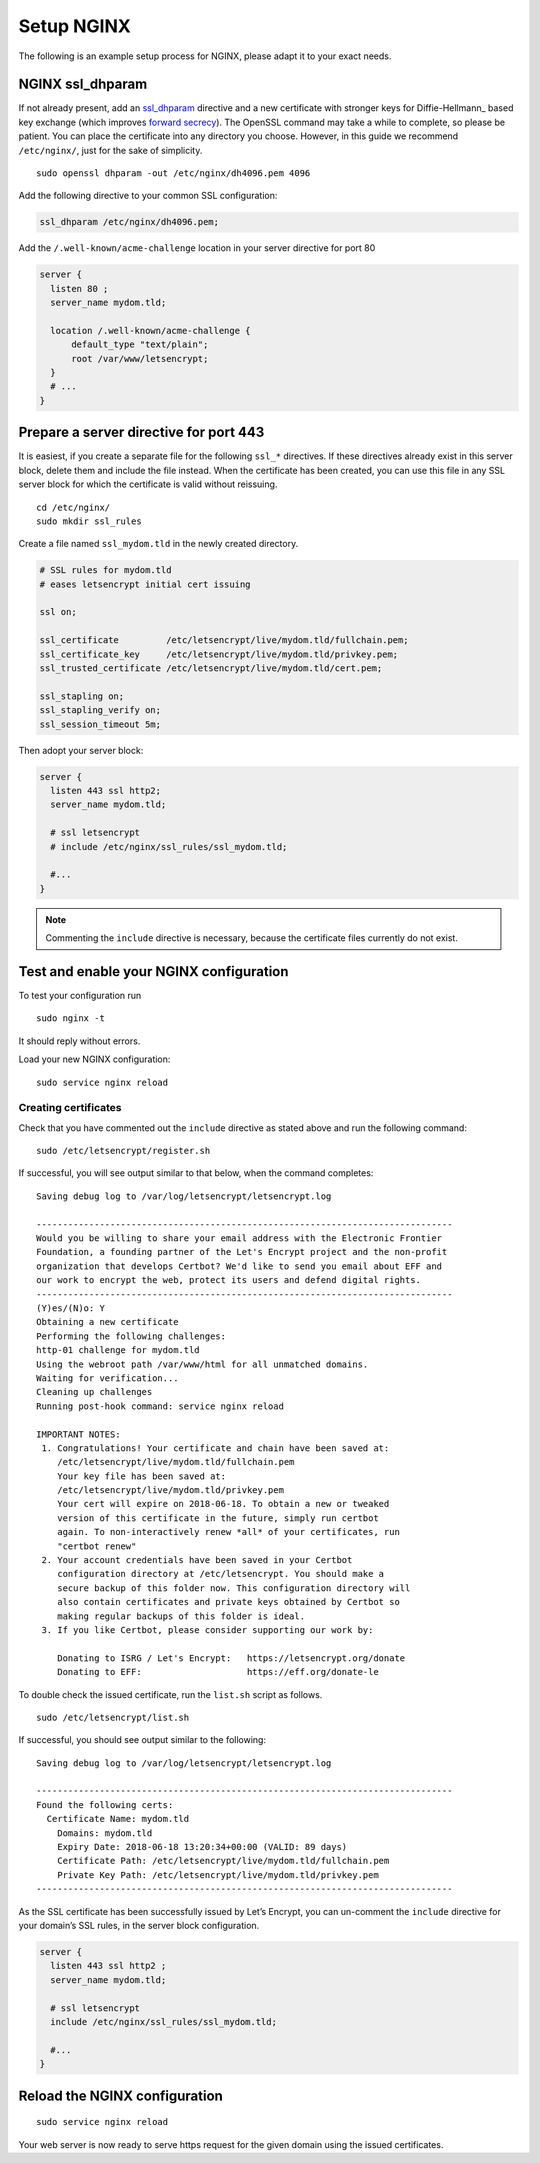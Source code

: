 Setup NGINX
===========

The following is an example setup process for NGINX, please adapt it to your exact needs.

NGINX ssl_dhparam
-----------------

If not already present, add an `ssl_dhparam`_ directive and a new certificate with stronger keys for Diffie-Hellmann_ based key exchange (which improves `forward secrecy`_).
The OpenSSL command may take a while to complete, so please be patient.
You can place the certificate into any directory you choose.
However, in this guide we recommend ``/etc/nginx/``, just for the sake of simplicity.

::

  sudo openssl dhparam -out /etc/nginx/dh4096.pem 4096

Add the following directive to your common SSL configuration:

.. code-block:: nginx

  ssl_dhparam /etc/nginx/dh4096.pem;

Add the ``/.well-known/acme-challenge`` location in your server directive for port 80

.. code-block:: nginx

   server {
     listen 80 ;
     server_name mydom.tld;

     location /.well-known/acme-challenge {
         default_type "text/plain";
         root /var/www/letsencrypt;
     }
     # ...
   }

Prepare a server directive for port 443
---------------------------------------

It is easiest, if you create a separate file for the following ``ssl_*`` directives.
If these directives already exist in this server block, delete them and include the file instead.
When the certificate has been created, you can use this file in any SSL server block for which the certificate is valid without
reissuing.

::

  cd /etc/nginx/
  sudo mkdir ssl_rules

Create a file named ``ssl_mydom.tld`` in the newly created directory.

.. code-block:: nginx

   # SSL rules for mydom.tld
   # eases letsencrypt initial cert issuing

   ssl on;

   ssl_certificate         /etc/letsencrypt/live/mydom.tld/fullchain.pem;
   ssl_certificate_key     /etc/letsencrypt/live/mydom.tld/privkey.pem;
   ssl_trusted_certificate /etc/letsencrypt/live/mydom.tld/cert.pem;

   ssl_stapling on;
   ssl_stapling_verify on;
   ssl_session_timeout 5m;

Then adopt your server block:

.. code-block:: nginx

  server {
    listen 443 ssl http2;
    server_name mydom.tld;

    # ssl letsencrypt
    # include /etc/nginx/ssl_rules/ssl_mydom.tld;

    #...
  }

.. note::
   Commenting the ``include`` directive is necessary, because the certificate files currently do not exist.

Test and enable your NGINX configuration
----------------------------------------

To test your configuration run

::

  sudo nginx -t

It should reply without errors.

Load your new NGINX configuration:

::

  sudo service nginx reload

Creating certificates
~~~~~~~~~~~~~~~~~~~~~

Check that you have commented out the ``include`` directive as stated above and run the following command:

::

  sudo /etc/letsencrypt/register.sh

If successful, you will see output similar to that below, when the command completes:

::

  Saving debug log to /var/log/letsencrypt/letsencrypt.log

  -------------------------------------------------------------------------------
  Would you be willing to share your email address with the Electronic Frontier
  Foundation, a founding partner of the Let's Encrypt project and the non-profit
  organization that develops Certbot? We'd like to send you email about EFF and
  our work to encrypt the web, protect its users and defend digital rights.
  -------------------------------------------------------------------------------
  (Y)es/(N)o: Y
  Obtaining a new certificate
  Performing the following challenges:
  http-01 challenge for mydom.tld
  Using the webroot path /var/www/html for all unmatched domains.
  Waiting for verification...
  Cleaning up challenges
  Running post-hook command: service nginx reload

  IMPORTANT NOTES:
   1. Congratulations! Your certificate and chain have been saved at:
      /etc/letsencrypt/live/mydom.tld/fullchain.pem
      Your key file has been saved at:
      /etc/letsencrypt/live/mydom.tld/privkey.pem
      Your cert will expire on 2018-06-18. To obtain a new or tweaked
      version of this certificate in the future, simply run certbot
      again. To non-interactively renew *all* of your certificates, run
      "certbot renew"
   2. Your account credentials have been saved in your Certbot
      configuration directory at /etc/letsencrypt. You should make a
      secure backup of this folder now. This configuration directory will
      also contain certificates and private keys obtained by Certbot so
      making regular backups of this folder is ideal.
   3. If you like Certbot, please consider supporting our work by:

      Donating to ISRG / Let's Encrypt:   https://letsencrypt.org/donate
      Donating to EFF:                    https://eff.org/donate-le

To double check the issued certificate, run the ``list.sh`` script as follows.

::

  sudo /etc/letsencrypt/list.sh

If successful, you should see output similar to the following:

::

  Saving debug log to /var/log/letsencrypt/letsencrypt.log

  -------------------------------------------------------------------------------
  Found the following certs:
    Certificate Name: mydom.tld
      Domains: mydom.tld
      Expiry Date: 2018-06-18 13:20:34+00:00 (VALID: 89 days)
      Certificate Path: /etc/letsencrypt/live/mydom.tld/fullchain.pem
      Private Key Path: /etc/letsencrypt/live/mydom.tld/privkey.pem
  -------------------------------------------------------------------------------

As the SSL certificate has been successfully issued by Let’s Encrypt, you can un-comment the ``include`` directive for your domain’s SSL rules, in the server block configuration.

.. code-block:: nginx

  server {
    listen 443 ssl http2 ;
    server_name mydom.tld;

    # ssl letsencrypt
    include /etc/nginx/ssl_rules/ssl_mydom.tld;

    #...
  }

Reload the NGINX configuration
------------------------------

::

  sudo service nginx reload

Your web server is now ready to serve https request for the given domain using the issued certificates.

.. Links

.. _ssl_dhparam: http://nginx.org/en/docs/http/ngx_http_ssl_module.html#ssl_dhparam
.. _forward secrecy: https://scotthelme.co.uk/perfect-forward-secrecy/
.. _Diffie-Hellman: https://en.wikipedia.org/wiki/Diffie–Hellman_key_exchange
